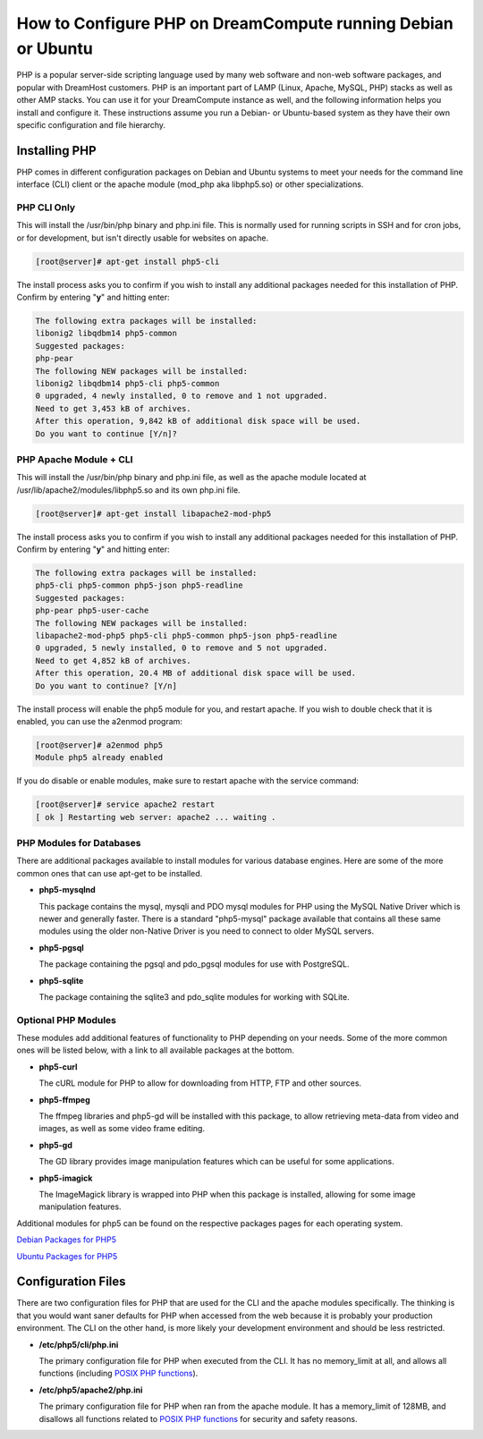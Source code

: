 =============================================================
How to Configure PHP on DreamCompute running Debian or Ubuntu
=============================================================

PHP is a popular server-side scripting language used by many web software and
non-web software packages, and popular with DreamHost customers.  PHP is an
important part of LAMP (Linux, Apache, MySQL, PHP) stacks as well as other AMP
stacks.  You can use it for your DreamCompute instance as well, and the
following information helps you install and configure it.  These instructions
assume you run a Debian- or Ubuntu-based system as they have their own
specific configuration and file hierarchy.

Installing PHP
~~~~~~~~~~~~~~

PHP comes in different configuration packages on Debian and Ubuntu systems to
meet your needs for the command line interface (CLI) client or the apache
module (mod_php aka libphp5.so) or other specializations.

PHP CLI Only
------------

This will install the /usr/bin/php binary and php.ini file.  This is normally
used for running scripts in SSH and for cron jobs, or for development, but
isn't directly usable for websites on apache.

.. code-block:: console

    [root@server]# apt-get install php5-cli

The install process asks you to confirm if you wish to install any additional
packages needed for this installation of PHP.  Confirm by entering "**y**"
and hitting enter:

.. code::

    The following extra packages will be installed:
    libonig2 libqdbm14 php5-common
    Suggested packages:
    php-pear
    The following NEW packages will be installed:
    libonig2 libqdbm14 php5-cli php5-common
    0 upgraded, 4 newly installed, 0 to remove and 1 not upgraded.
    Need to get 3,453 kB of archives.
    After this operation, 9,842 kB of additional disk space will be used.
    Do you want to continue [Y/n]?

PHP Apache Module + CLI
-----------------------

This will install the /usr/bin/php binary and php.ini file, as well as the
apache module located at /usr/lib/apache2/modules/libphp5.so and its own
php.ini file.

.. code-block:: console

    [root@server]# apt-get install libapache2-mod-php5

The install process asks you to confirm if you wish to install any additional
packages needed for this installation of PHP.  Confirm by entering "**y**"
and hitting enter:

.. code::

    The following extra packages will be installed:
    php5-cli php5-common php5-json php5-readline
    Suggested packages:
    php-pear php5-user-cache
    The following NEW packages will be installed:
    libapache2-mod-php5 php5-cli php5-common php5-json php5-readline
    0 upgraded, 5 newly installed, 0 to remove and 5 not upgraded.
    Need to get 4,852 kB of archives.
    After this operation, 20.4 MB of additional disk space will be used.
    Do you want to continue? [Y/n]

The install process will enable the php5 module for you, and restart apache.
If you wish to double check that it is enabled, you can use the a2enmod
program:

.. code-block:: console

    [root@server]# a2enmod php5
    Module php5 already enabled

If you do disable or enable modules, make sure to restart apache with the
service command:

.. code-block:: console

    [root@server]# service apache2 restart
    [ ok ] Restarting web server: apache2 ... waiting .

PHP Modules for Databases
-------------------------

There are additional packages available to install modules for various
database engines.  Here are some of the more common ones that can use apt-get
to be installed.

* **php5-mysqlnd**

  This package contains the mysql, mysqli and PDO mysql modules for PHP using
  the MySQL Native Driver which is newer and generally faster.  There is a
  standard "php5-mysql" package available that contains all these same modules
  using the older non-Native Driver is you need to connect to older MySQL
  servers.

* **php5-pgsql**

  The package containing the pgsql and pdo_pgsql modules for use with
  PostgreSQL.

* **php5-sqlite**

  The package containing the sqlite3 and pdo_sqlite modules for working with
  SQLite.

Optional PHP Modules
--------------------

These modules add additional features of functionality to PHP depending on
your needs.  Some of the more common ones will be listed below, with a link
to all available packages at the bottom.

* **php5-curl**

  The cURL module for PHP to allow for downloading from HTTP, FTP and other
  sources.

* **php5-ffmpeg**

  The ffmpeg libraries and php5-gd will be installed with this package, to
  allow retrieving meta-data from video and images, as well as some video
  frame editing.

* **php5-gd**

  The GD library provides image manipulation features which can be useful for
  some applications.

* **php5-imagick**

  The ImageMagick library is wrapped into PHP when this package is installed,
  allowing for some image manipulation features.

Additional modules for php5 can be found on the respective packages pages for
each operating system.

`Debian Packages for PHP5
<https://packages.debian.org/search?keywords=php5-&searchon=names&suite=stable&section=all>`_

`Ubuntu Packages for PHP5
<http://packages.ubuntu.com/search?keywords=php5-&searchon=names&suite=trusty&section=all>`_

Configuration Files
~~~~~~~~~~~~~~~~~~~

There are two configuration files for PHP that are used for the CLI and the
apache modules specifically.  The thinking is that you would want saner
defaults for PHP when accessed from the web because it is probably your
production environment.  The CLI on the other hand, is more likely your
development environment and should be less restricted.

* **/etc/php5/cli/php.ini**

  The primary configuration file for PHP when executed from the CLI.  It has
  no memory_limit at all, and allows all functions (including `POSIX PHP
  functions <http://php.net/manual/en/ref.pcntl.php>`_).

* **/etc/php5/apache2/php.ini**

  The primary configuration file for PHP when ran from the apache module.  It
  has a memory_limit of 128MB, and disallows all functions related to `POSIX
  PHP functions <http://php.net/manual/en/ref.pcntl.php>`_ for security and
  safety reasons.

.. meta::
    :labels: php ubuntu debian
